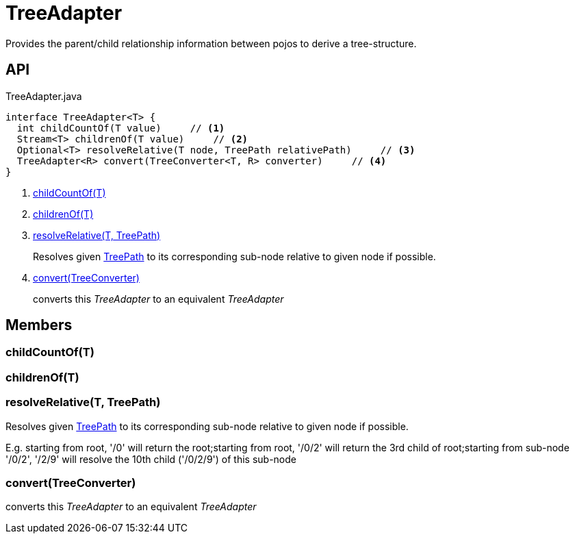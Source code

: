 = TreeAdapter
:Notice: Licensed to the Apache Software Foundation (ASF) under one or more contributor license agreements. See the NOTICE file distributed with this work for additional information regarding copyright ownership. The ASF licenses this file to you under the Apache License, Version 2.0 (the "License"); you may not use this file except in compliance with the License. You may obtain a copy of the License at. http://www.apache.org/licenses/LICENSE-2.0 . Unless required by applicable law or agreed to in writing, software distributed under the License is distributed on an "AS IS" BASIS, WITHOUT WARRANTIES OR  CONDITIONS OF ANY KIND, either express or implied. See the License for the specific language governing permissions and limitations under the License.

Provides the parent/child relationship information between pojos to derive a tree-structure.

== API

[source,java]
.TreeAdapter.java
----
interface TreeAdapter<T> {
  int childCountOf(T value)     // <.>
  Stream<T> childrenOf(T value)     // <.>
  Optional<T> resolveRelative(T node, TreePath relativePath)     // <.>
  TreeAdapter<R> convert(TreeConverter<T, R> converter)     // <.>
}
----

<.> xref:#childCountOf_T[childCountOf(T)]
<.> xref:#childrenOf_T[childrenOf(T)]
<.> xref:#resolveRelative_T_TreePath[resolveRelative(T, TreePath)]
+
--
Resolves given xref:refguide:applib:index/graph/tree/TreePath.adoc[TreePath] to its corresponding sub-node relative to given node if possible.
--
<.> xref:#convert_TreeConverter[convert(TreeConverter)]
+
--
converts this _TreeAdapter_ to an equivalent _TreeAdapter_
--

== Members

[#childCountOf_T]
=== childCountOf(T)

[#childrenOf_T]
=== childrenOf(T)

[#resolveRelative_T_TreePath]
=== resolveRelative(T, TreePath)

Resolves given xref:refguide:applib:index/graph/tree/TreePath.adoc[TreePath] to its corresponding sub-node relative to given node if possible.

E.g. starting from root, '/0' will return the root;starting from root, '/0/2' will return the 3rd child of root;starting from sub-node '/0/2', '/2/9' will resolve the 10th child ('/0/2/9') of this sub-node

[#convert_TreeConverter]
=== convert(TreeConverter)

converts this _TreeAdapter_ to an equivalent _TreeAdapter_
